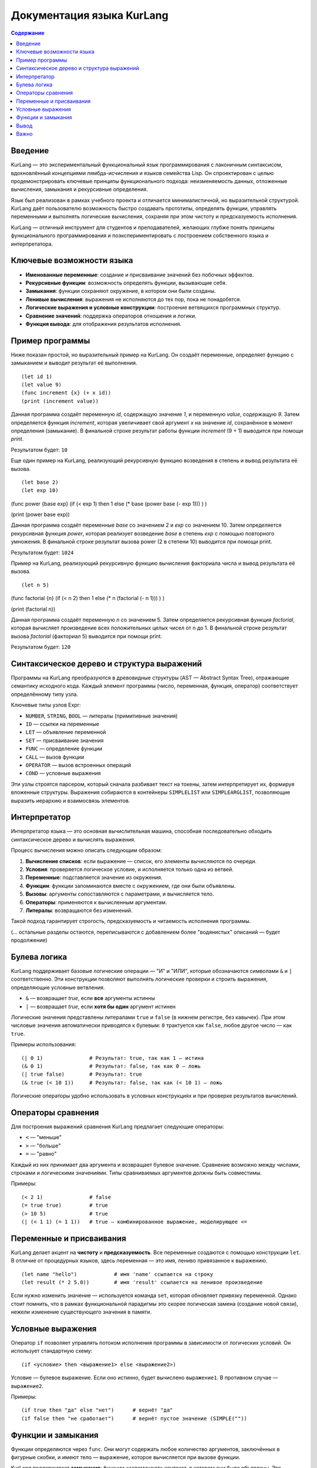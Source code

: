
==============================
Документация языка KurLang
==============================

.. contents:: Содержание
   :depth: 3

Введение
========

KurLang — это экспериментальный функциональный язык программирования с лаконичным синтаксисом, вдохновлённый концепциями лямбда-исчисления и языков семейства Lisp. Он спроектирован с целью продемонстрировать ключевые принципы функционального подхода: неизменяемость данных, отложенные вычисления, замыкания и рекурсивные определения.

Язык был реализован в рамках учебного проекта и отличается минималистичной, но выразительной структурой. KurLang даёт пользователю возможность быстро создавать прототипы, определять функции, управлять переменными и выполнять логические вычисления, сохраняя при этом чистоту и предсказуемость исполнения.

KurLang — отличный инструмент для студентов и преподавателей, желающих глубже понять принципы функционального программирования и поэкспериментировать с построением собственного языка и интерпретатора.

Ключевые возможности языка
===========================

- **Именованные переменные**: создание и присваивание значений без побочных эффектов.
- **Рекурсивные функции**: возможность определять функции, вызывающие себя.
- **Замыкания**: функции сохраняют окружение, в котором они были созданы.
- **Ленивые вычисления**: выражения не исполняются до тех пор, пока не понадобятся.
- **Логические выражения и условные конструкции**: построение ветвящихся программных структур.
- **Сравнение значений**: поддержка операторов отношения и логики.
- **Функция вывода**: для отображения результатов исполнения.

Пример программы
================

Ниже показан простой, но выразительный пример на KurLang. Он создаёт переменные, определяет функцию с замыканием и выводит результат её выполнения.

::

  (let id 1)
  (let value 9)
  (func increment {x} (+ x id))
  (print (increment value))

Данная программа создаёт переменную `id`, содержащую значение `1`, и переменную `value`, содержащую `9`. Затем определяется функция `increment`, которая увеличивает свой аргумент `x` на значение `id`, сохранённое в момент определения (замыкание). В финальной строке результат работы функции `increment` (9 + 1) выводится при помощи `print`.

Результатом будет: ``10``

Еще один пример на KurLang, реализующий рекурсивную функцию возведения в степень и вывод результата её вызова.

::


(let base 2)
(let exp 10)

(func power {base exp}
(if (< exp 1)
then 1
else (* base (power base (- exp 1)))
)
)

(print (power base exp))

Данная программа создаёт переменные `base` со значением 2 и `exp` со значением 10. Затем определяется рекурсивная функция `power`, которая реализует возведение `base` в степень `exp` с помощью повторного умножения. В финальной строке результат вызова power (2 в степени 10) выводится при помощи print.

Результатом будет: ``1024``

Пример на KurLang, реализующий рекурсивную функцию вычисления факториала числа и вывод результата её вызова.

::

(let n 5)

(func factorial {n}
(if (< n 2)
then 1
else (* n (factorial (- n 1)))
)
)

(print (factorial n))

Данная программа создаёт переменную `n` со значением 5. Затем определяется рекурсивная функция `factorial`, которая вычисляет произведение всех положительных целых чисел от n до 1. В финальной строке результат вызова `factorial` (факториал 5) выводится при помощи print.

Результатом будет: ``120``

Синтаксическое дерево и структура выражений
===========================================

Программы на KurLang преобразуются в древовидные структуры (AST — Abstract Syntax Tree), отражающие семантику исходного кода. Каждый элемент программы (число, переменная, функция, оператор) соответствует определённому типу узла.

Ключевые типы узлов Expr:

- ``NUMBER``, ``STRING``, ``BOOL`` — литералы (примитивные значения)
- ``ID`` — ссылки на переменные
- ``LET`` — объявление переменной
- ``SET`` — присваивание значения
- ``FUNC`` — определение функции
- ``CALL`` — вызов функции
- ``OPERATOR`` — вызов встроенных операций
- ``COND`` — условные выражения

Эти узлы строятся парсером, который сначала разбивает текст на токены, затем интерпретирует их, формируя вложенные структуры. Выражения собираются в контейнеры ``SIMPLELIST`` или ``SIMPLEARGLIST``, позволяющие выразить иерархию и взаимосвязь элементов.

Интерпретатор
=============

Интерпретатор языка — это основная вычислительная машина, способная последовательно обходить синтаксическое дерево и вычислять выражения.

Процесс вычисления можно описать следующим образом:

1. **Вычисление списков**: если выражение — список, его элементы вычисляются по очереди.
2. **Условия**: проверяется логическое условие, и исполняется только одна из ветвей.
3. **Переменные**: подставляется значение из окружения.
4. **Функции**: функции запоминаются вместе с окружением, где они были объявлены.
5. **Вызовы**: аргументы сопоставляются с параметрами, и вычисляется тело.
6. **Операторы**: применяются к вычисленным аргументам.
7. **Литералы**: возвращаются без изменений.

Такой подход гарантирует строгость, предсказуемость и читаемость исполнения программы.

(… остальные разделы остаются, переписываются с добавлением более "водянистых" описаний — будет продолжение)


Булева логика
=============

KurLang поддерживает базовые логические операции — "И" и "ИЛИ", которые обозначаются символами ``&`` и ``|`` соответственно. Эти конструкции позволяют выполнять логические проверки и строить выражения, определяющие условные ветвления.

- ``&`` — возвращает `true`, если **все** аргументы истинны
- ``|`` — возвращает `true`, если **хотя бы один** аргумент истинен

Логические значения представлены литералами ``true`` и ``false`` (в нижнем регистре, без кавычек). При этом числовые значения автоматически приводятся к булевым: ``0`` трактуется как ``false``, любое другое число — как ``true``.

Примеры использования:

::

  (| 0 1)               # Результат: true, так как 1 — истина
  (& 0 1)               # Результат: false, так как 0 — ложь
  (| true false)        # Результат: true
  (& true (< 10 1))     # Результат: false, так как (< 10 1) — ложь

Логические операторы удобно использовать в условных конструкциях и при проверке результатов вычислений.

Операторы сравнения
===================

Для построения выражений сравнения KurLang предлагает следующие операторы:

- ``<`` — "меньше"
- ``>`` — "больше"
- ``=`` — "равно"

Каждый из них принимает два аргумента и возвращает булевое значение. Сравнение возможно между числами, строками и логическими значениями. Типы сравниваемых аргументов должны быть совместимы.

Примеры:

::

  (< 2 1)               # false
  (= true true)         # true
  (> 10 5)              # true
  (| (< 1 1) (= 1 1))   # true — комбинированное выражение, моделирующее <=

Переменные и присваивания
==========================

KurLang делает акцент на **чистоту** и **предсказуемость**. Все переменные создаются с помощью конструкции ``let``. В отличие от процедурных языков, здесь переменная — это имя, лениво привязанное к выражению.

::

  (let name "hello")            # имя 'name' ссылается на строку
  (let result (* 2 5.0))        # имя 'result' ссылается на ленивое произведение

Если нужно изменить значение — используется команда ``set``, которая обновляет привязку переменной. Однако стоит помнить, что в рамках функциональной парадигмы это скорее логическая замена (создание новой связи), нежели изменение существующего значения в памяти.

Условные выражения
==================

Оператор ``if`` позволяет управлять потоком исполнения программы в зависимости от логических условий. Он использует стандартную схему:

::

  (if <условие> then <выражение1> else <выражение2>)

Условие — булевое выражение. Если оно истинно, будет вычислено ``выражение1``. В противном случае — ``выражение2``.

Примеры:

::

  (if true then "да" else "нет")      # вернёт "да"
  (if false then "не сработает")      # вернёт пустое значение (SIMPLE(""))


Функции и замыкания
===================

Функции определяются через ``func``. Они могут содержать любое количество аргументов, заключённых в фигурные скобки, и имеют тело — выражение, которое вычисляется при вызове функции.

KurLang поддерживает **замыкания**: функции «запоминают» контекст, в котором они были объявлены. Это позволяет использовать внешние переменные внутри функций, а также реализовать рекурсию.

Пример:

::

  (func sum {a b} (+ a b))
  (print (sum 3 4))           # выведет 7

::

  (let start 1)
  (func step {x} (+ x start)) # 'step' замыкает переменную start
  (print (step 10))           # выведет 11

Рекурсивный пример:

::

  (func count {x}
    (if (< x 3)
      then ((print x) (count (+ x 1)))
      else "done"))
  (count 0)

Вывод
=====

Функция ``print`` используется для отображения значений. Она принимает одно выражение и выводит его результат в стандартный поток (обычно терминал).

::

  (print "hello")                     # hello
  ((let x "world") (print x))        # world


Важно
=====

Все программы должны быть обёрнуты в одну корневую скобочную структуру. Это означает, что если вы пишете несколько выражений, оберните их в дополнительные скобки:

::

  ((let x 1) (print x))

В противном случае парсер воспримет это как несколько отдельных деревьев, что вызовет ошибку.

